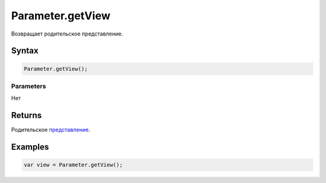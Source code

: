 Parameter.getView
=================

Возвращает родительское представление.

Syntax
------

.. code:: js

    Parameter.getView();

Parameters
~~~~~~~~~~

Нет

Returns
-------

Родительское `представление <../../View/>`__.

Examples
--------

.. code:: js

    var view = Parameter.getView();
